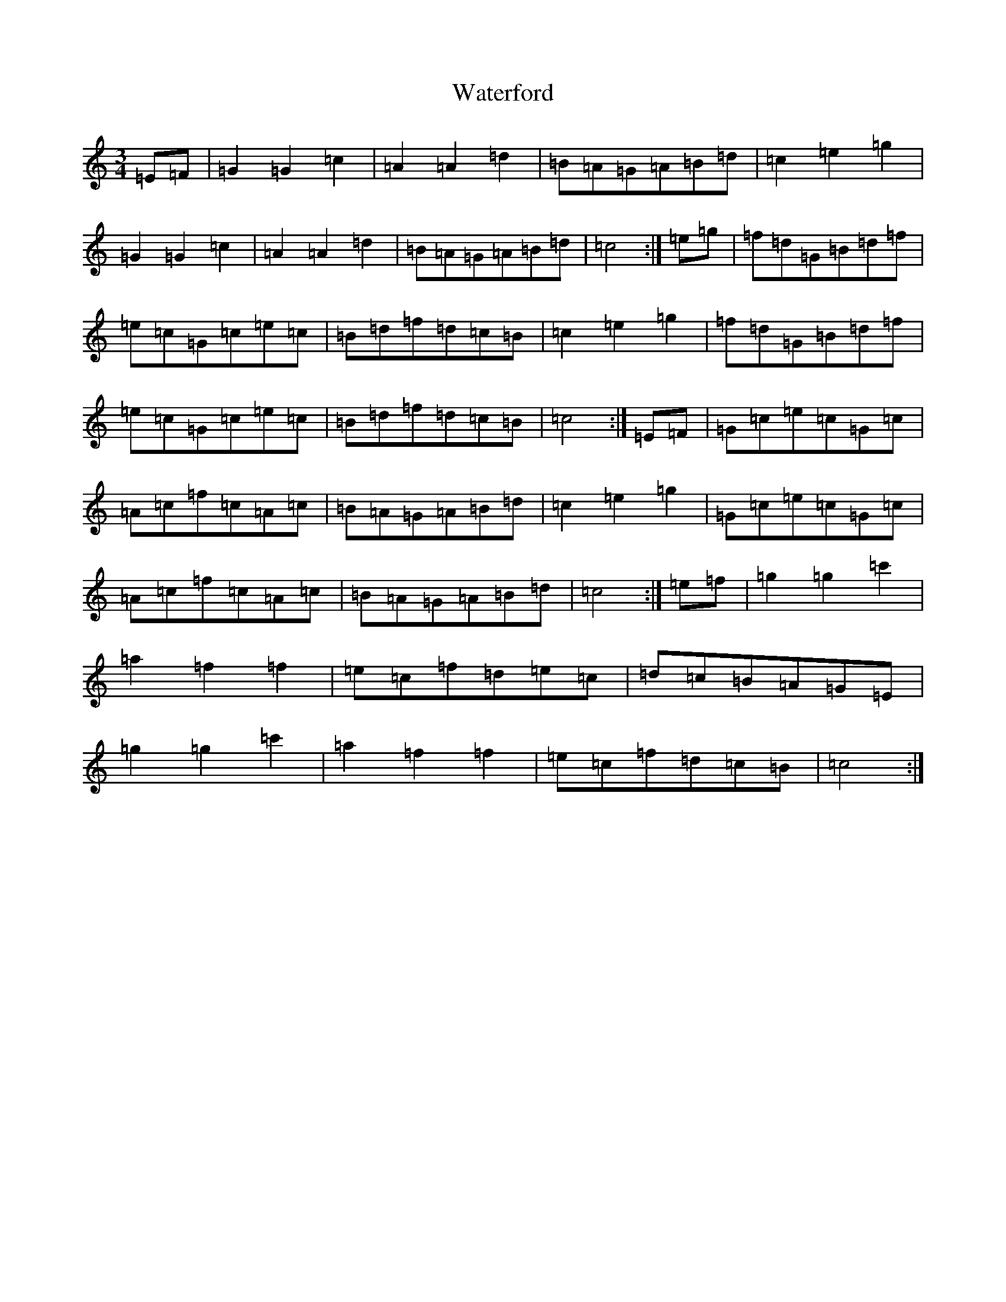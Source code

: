 X: 22151
T: Waterford
S: https://thesession.org/tunes/2603#setting15858
Z: D Major
R: waltz
M:3/4
L:1/8
K: C Major
=E=F|=G2=G2=c2|=A2=A2=d2|=B=A=G=A=B=d|=c2=e2=g2|=G2=G2=c2|=A2=A2=d2|=B=A=G=A=B=d|=c4:|=e=g|=f=d=G=B=d=f|=e=c=G=c=e=c|=B=d=f=d=c=B|=c2=e2=g2|=f=d=G=B=d=f|=e=c=G=c=e=c|=B=d=f=d=c=B|=c4:|=E=F|=G=c=e=c=G=c|=A=c=f=c=A=c|=B=A=G=A=B=d|=c2=e2=g2|=G=c=e=c=G=c|=A=c=f=c=A=c|=B=A=G=A=B=d|=c4:|=e=f|=g2=g2=c'2|=a2=f2=f2|=e=c=f=d=e=c|=d=c=B=A=G=E|=g2=g2=c'2|=a2=f2=f2|=e=c=f=d=c=B|=c4:|
